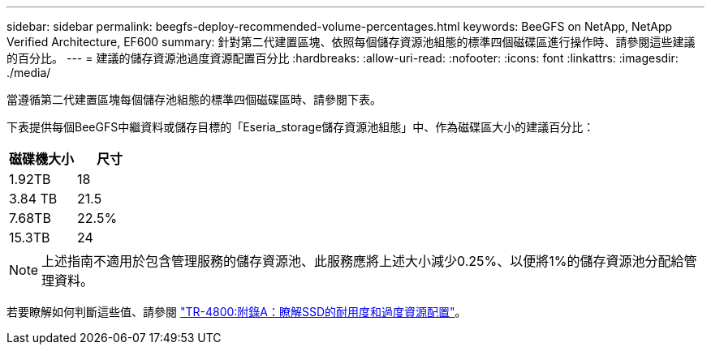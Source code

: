 ---
sidebar: sidebar 
permalink: beegfs-deploy-recommended-volume-percentages.html 
keywords: BeeGFS on NetApp, NetApp Verified Architecture, EF600 
summary: 針對第二代建置區塊、依照每個儲存資源池組態的標準四個磁碟區進行操作時、請參閱這些建議的百分比。 
---
= 建議的儲存資源池過度資源配置百分比
:hardbreaks:
:allow-uri-read: 
:nofooter: 
:icons: font
:linkattrs: 
:imagesdir: ./media/


[role="lead"]
當遵循第二代建置區塊每個儲存池組態的標準四個磁碟區時、請參閱下表。

下表提供每個BeeGFS中繼資料或儲存目標的「Eseria_storage儲存資源池組態」中、作為磁碟區大小的建議百分比：

|===
| 磁碟機大小 | 尺寸 


| 1.92TB | 18 


| 3.84 TB | 21.5 


| 7.68TB | 22.5% 


| 15.3TB | 24 
|===

NOTE: 上述指南不適用於包含管理服務的儲存資源池、此服務應將上述大小減少0.25%、以便將1%的儲存資源池分配給管理資料。

若要瞭解如何判斷這些值、請參閱 https://www.netapp.com/media/17009-tr4800.pdf["TR-4800:附錄A：瞭解SSD的耐用度和過度資源配置"^]。
